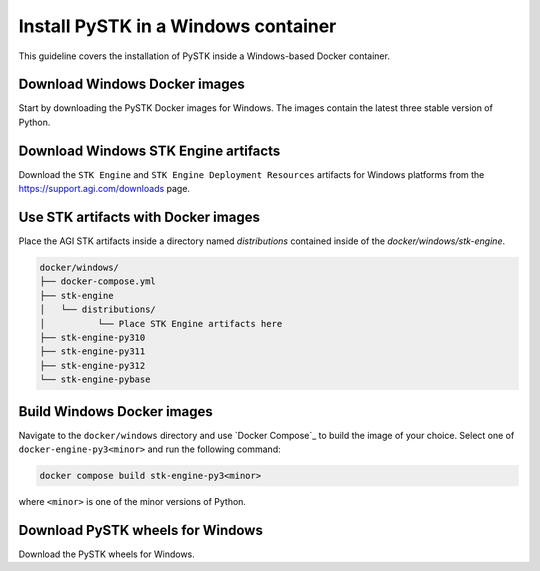 Install PySTK in a Windows container
####################################

This guideline covers the  installation of PySTK inside a Windows-based Docker
container.

Download Windows Docker images
==============================

Start by downloading the PySTK Docker images for Windows. The images contain
the latest three stable version of Python.

.. jinja:: docker_images

    .. list-table::
        :widths: auto

        * - **Artifact**
          - `Windows Docker Images <../../../_static/docker/{{ windows_images }}>`_
        * - **Size**
          - {{ windows_images_size }}
        * - **SHA-256**
          - {{ windows_images_hash }}

Download Windows STK Engine artifacts
=====================================

Download the ``STK Engine`` and ``STK Engine Deployment Resources`` artifacts for
Windows platforms from the `https://support.agi.com/downloads
<https://support.agi.com/downloads>`_ page.

Use STK artifacts with Docker images
====================================

Place the AGI STK artifacts inside a directory named `distributions` contained
inside of the `docker/windows/stk-engine`.

.. code-block:: text

    docker/windows/
    ├── docker-compose.yml
    ├── stk-engine
    │   └── distributions/
    │          └── Place STK Engine artifacts here
    ├── stk-engine-py310
    ├── stk-engine-py311
    ├── stk-engine-py312
    └── stk-engine-pybase

Build Windows Docker images
===========================

Navigate to the ``docker/windows`` directory and use `Docker Compose`_ to build
the image of your choice. Select one of ``docker-engine-py3<minor>`` and run the following command:

.. code-block:: python

    docker compose build stk-engine-py3<minor>

where ``<minor>`` is one of the minor versions of Python. 

Download PySTK wheels for Windows
=================================

Download the PySTK wheels for Windows.

.. jinja:: artifacts

    .. list-table::
        :widths: auto

        * - **Artifact**
          - `{{ wheels }} <_static/artifacts/{{ wheels }}>`_
        * - **Size**
          - {{ wheels_size }}
        * - **SHA-256**
          - {{ wheels_hash }}








